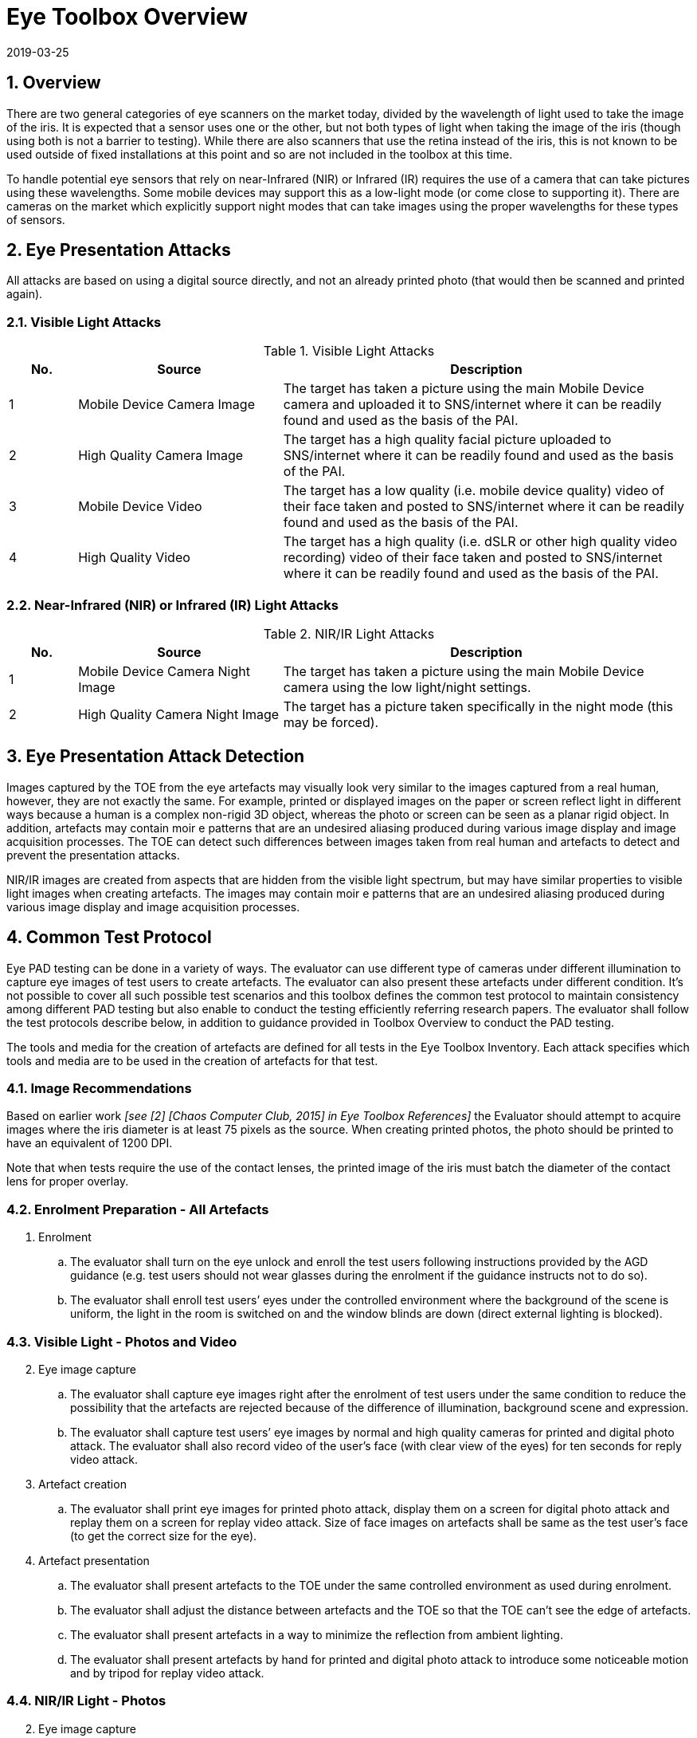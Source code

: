 = Eye Toolbox Overview
:showtitle:
:sectnums:
:revdate: 2019-03-25

== Overview
There are two general categories of eye scanners on the market today, divided by the wavelength of light used to take the image of the iris. It is expected that a sensor uses one or the other, but not both types of light when taking the image of the iris (though using both is not a barrier to testing). While there are also scanners that use the retina instead of the iris, this is not known to be used outside of fixed installations at this point and so are not included in the toolbox at this time.

To handle potential eye sensors that rely on near-Infrared (NIR) or Infrared (IR) requires the use of a camera that can take pictures using these wavelengths. Some mobile devices may support this as a low-light mode (or come close to supporting it). There are cameras on the market which explicitly support night modes that can take images using the proper wavelengths for these types of sensors.

== Eye Presentation Attacks
All attacks are based on using a digital source directly, and not an already printed photo (that would then be scanned and printed again).

=== Visible Light Attacks

.Visible Light Attacks
[%header,cols=".^1,.^3,.^6"]
|===

|No.
|Source
|Description

|1
|Mobile Device Camera Image
|The target has taken a picture using the main Mobile Device camera and uploaded it to SNS/internet where it can be readily found and used as the basis of the PAI.

|2
|High Quality Camera Image
|The target has a high quality facial picture uploaded to SNS/internet where it can be readily found and used as the basis of the PAI.

|3
|Mobile Device Video
|The target has a low quality (i.e. mobile device quality) video of their face taken and posted to SNS/internet where it can be readily found and used as the basis of the PAI.

|4
|High Quality Video
|The target has a high quality (i.e. dSLR or other high quality video recording) video of their face taken and posted to SNS/internet where it can be readily found and used as the basis of the PAI.

|===

=== Near-Infrared (NIR) or Infrared (IR) Light Attacks

.NIR/IR Light Attacks
[%header,cols=".^1,.^3,.^6"]
|===

|No.
|Source
|Description

|1
|Mobile Device Camera Night Image
|The target has taken a picture using the main Mobile Device camera using the low light/night settings.

|2
|High Quality Camera Night Image
|The target has a picture taken specifically in the night mode (this may be forced).

|===

== Eye Presentation Attack Detection
Images captured by the TOE from the eye artefacts may visually look very similar to the images captured from a real human, however, they are not exactly the same. For example, printed or displayed images on the paper or screen reflect light in different ways because a human is a complex non-rigid 3D object, whereas the photo or screen can be seen as a planar rigid object. In addition, artefacts may contain moir  e patterns that are an undesired aliasing produced during various image display and image acquisition processes. The TOE can detect such differences between images taken from real human and artefacts to detect and prevent the presentation attacks.

NIR/IR images are created from aspects that are hidden from the visible light spectrum, but may have similar properties to visible light images when creating artefacts. The images may contain moir  e patterns that are an undesired aliasing produced during various image display and image acquisition processes.

== Common Test Protocol
Eye PAD testing can be done in a variety of ways. The evaluator can use different type of cameras under different illumination to capture eye images of test users to create artefacts. The evaluator can also present these artefacts under different condition. It’s not possible to cover all such possible test scenarios and this toolbox defines the common test protocol to maintain consistency among different PAD testing but also enable to conduct the testing efficiently referring research papers. The evaluator shall follow the test protocols describe below, in addition to guidance provided in Toolbox Overview to conduct the PAD testing.

The tools and media for the creation of artefacts are defined for all tests in the Eye Toolbox Inventory. Each attack specifies which tools and media are to be used in the creation of artefacts for that test.

=== Image Recommendations
Based on earlier work _[see [2] [Chaos Computer Club, 2015] in Eye Toolbox References]_ the Evaluator should attempt to acquire images where the iris diameter is at least 75 pixels as the source. When creating printed photos, the photo should be printed to have an equivalent of 1200 DPI.

Note that when tests require the use of the contact lenses, the printed image of the iris must batch the diameter of the contact lens for proper overlay.

=== Enrolment Preparation - All Artefacts

. Enrolment
.. The evaluator shall turn on the eye unlock and enroll the test users following instructions provided by the AGD guidance (e.g. test users should not wear glasses during the enrolment if the guidance instructs not to do so).
.. The evaluator shall enroll test users’ eyes under the controlled environment where the background of the scene is uniform, the light in the room is switched on and the window blinds are down (direct external lighting is blocked). 

=== Visible Light - Photos and Video
[start=2]
. Eye image capture
.. The evaluator shall capture eye images right after the enrolment of test users under the same condition to reduce the possibility that the artefacts are rejected because of the difference of illumination, background scene and expression.
.. The evaluator shall capture test users’ eye images by normal and high quality cameras for printed and digital photo attack. The evaluator shall also record video of the user's face (with clear view of the eyes) for ten seconds for reply video attack.

. Artefact creation
.. The evaluator shall print eye images for printed photo attack, display them on a screen for digital photo attack and replay them on a screen for replay video attack. Size of face images on artefacts shall be same as the test user’s face (to get the correct size for the eye).

. Artefact presentation
.. The evaluator shall present artefacts to the TOE under the same controlled environment as used during enrolment.
.. The evaluator shall adjust the distance between artefacts and the TOE so that the TOE can’t see the edge of artefacts.
.. The evaluator shall present artefacts in a way to minimize the reflection from ambient lighting.
.. The evaluator shall present artefacts by hand for printed and digital photo attack to introduce some noticeable motion and by tripod for replay video attack.

=== NIR/IR Light - Photos
[start=2]
. Eye image capture
.. The evaluator shall capture eye images right after the enrolment of test users. The conditions for capture should be as close as possible to the enrolment conditions, but must be balanced with the requirements of the camera.
+
For mobile device images this means taking the picture in low light (which may not be the best given the smallest amount of iris will be shown, so that must be balanced by the Evaluator). 
+
For the camera with a night mode, this must be activated, preferably during daylight to get the best results.

.. The evaluator shall capture test users’ eye images by normal and high quality cameras for printed photo attack.

. Artefact creation
.. The evaluator shall print eye images for printed photo attack. Size of face images on artefacts shall be same as the test user’s face (to get the correct size for the eye).

. Artefact presentation
.. The evaluator shall present artefacts to the TOE under the same controlled environment as used during enrolment.
.. The evaluator shall adjust the distance between artefacts and the TOE so that the TOE can’t see the edge of artefacts.
.. The evaluator shall present artefacts in a way to minimize the reflection from ambient lighting.
.. The evaluator shall present artefacts by hand for printed photo attack to introduce some noticeable motion.

== Requirements for Tools
The evaluator needs to use several tools, such as cameras, screens, printers and media that meet the specifications of the tools as this impacts the clarity or sharpness of face artefacts. For example, the quality of digital photo depends on the screen resolution. If the screen is 4K that refers to a horizontal screen resolution in the order of 4,000 pixels, and it can provide the finest clarity and detail of the face image.

This toolbox defines two level of tools, normal and high quality (though not all tools have both levels), to cover variety of tools to conduct the PAD testing efficiently. 

Normal quality tools are inexpensive, and anyone can use them easily to capture and upload (usually face) images to social media. The attacker can also create eye artefacts with such uploaded images without any difficulty. Presentation attacks using uploaded images is very easy and detail attack method is published on the Internet, so the evaluator shall try this type of artefacts first. 

High quality tools have better performance (e.g. higher resolution) than normal quality tools and should be the latest tools (i.e. released at least within one year from the date of PAD testing, or as recent as possible depending on the type of device). Those tools may be expensive but can be rented at an affordable cost. The reason why such tools should be used is that the PAD algorithm normally shows good performance for artefacts used to train the algorithm, however less performance for ones the algorithm has never seen before. Also, attackers may try to create high-quality artifacts to maximize the chance of successful attacks. 

The evaluator shall create such artefacts that can most likely bypass the PAD using the latest tools.

== Test Items
The evaluator shall create artefacts defined in all test items listed in the Eye Verification List. The Eye Verification List specifies the species types that must be created based on the type of biometric sensor.

PAD Toolbox Overview defines required number of attempts for the independent testing and maximum timeframe for both independent and penetration testing.

== Pass/Fail Criteria
If Pass/Fail Criteria is defined in the test items the evaluator shall follow them, otherwise follow criteria defined in BIOSD and PAD Toolbox Overview.

== Reference Information 
The Eye Toolbox was created based on research papers listed in both the Face and Eye Toolbox References. The evaluator should read them before conducting the PAD testing because they include more detailed information about PAD test methods.
